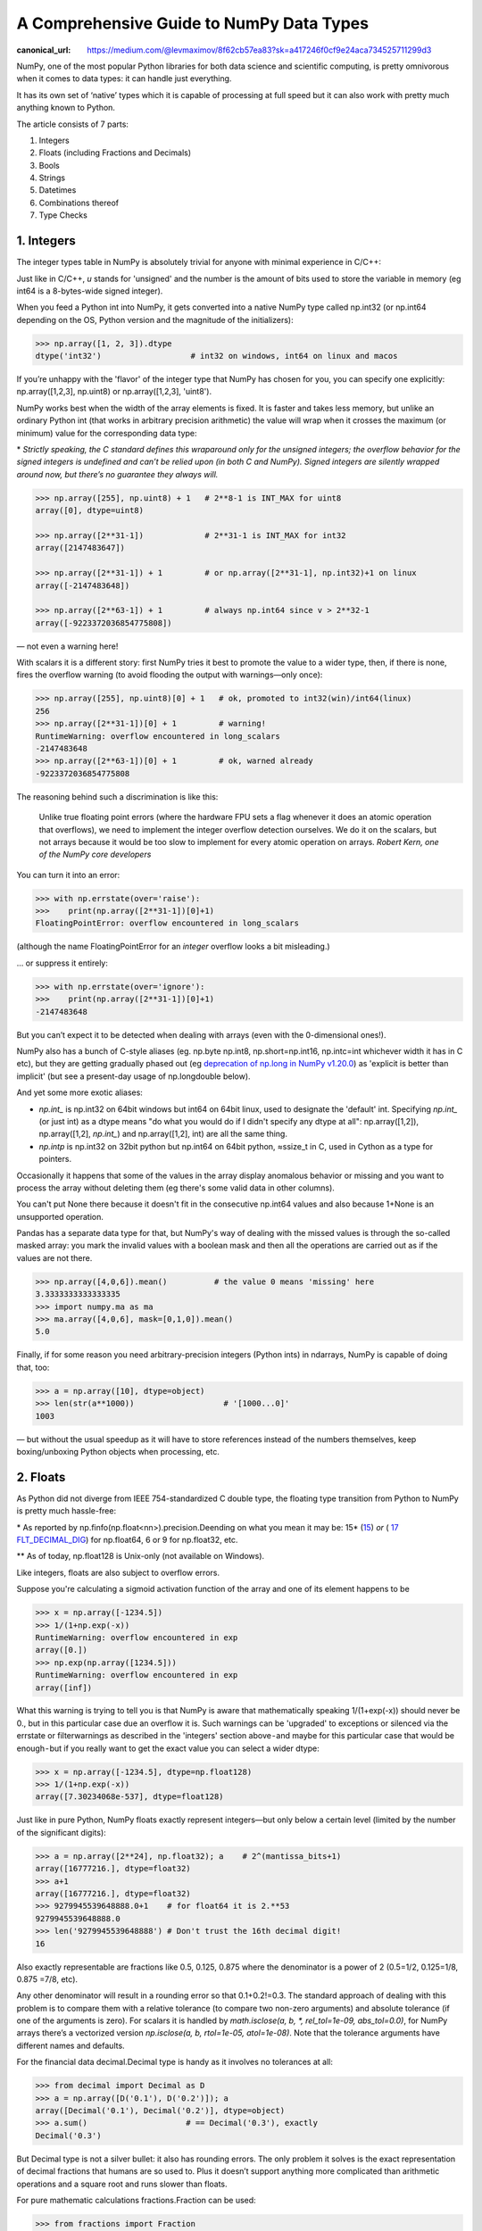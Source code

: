 A Comprehensive Guide to NumPy Data Types
#########################################

:canonical_url: https://medium.com/@levmaximov/8f62cb57ea83?sk=a417246f0cf9e24aca734525711299d3

.. image:: img/numpy-data-types/numpy_types_diagram.png
  :alt: NumPy Types Diagram

NumPy, one of the most popular Python libraries for both data science and scientific computing, is pretty omnivorous when it comes to data types: it can handle just everything.

It has its own set of ‘native’ types which it is capable of processing at full speed but it can also work with pretty much anything known to Python.

The article consists of 7 parts:

1. Integers
2. Floats (including Fractions and Decimals)
3. Bools
4. Strings
5. Datetimes
6. Combinations thereof
7. Type Checks

***********
1. Integers
***********

The integer types table in NumPy is absolutely trivial for anyone with minimal experience in C/C++: 

.. image:: img/numpy-data-types/integers.png
  :alt: NumPy Integer Types

Just like in C/C++, `u` stands for 'unsigned' and the number is the amount of bits used to store the variable in memory (eg int64 is a 8-bytes-wide signed integer).

When you feed a Python int into NumPy, it gets converted into a native NumPy type called np.int32 (or np.int64 depending on the OS, Python version and the magnitude of the initializers):

.. code:: python

        >>> np.array([1, 2, 3]).dtype      
        dtype('int32')                   # int32 on windows, int64 on linux and macos

If you’re unhappy with the 'flavor' of the integer type that NumPy has chosen for you, you can specify one explicitly: np.array([1,2,3], np.uint8) or np.array([1,2,3], 'uint8').

NumPy works best when the width of the array elements is fixed. It is faster and takes less memory, but unlike an ordinary Python int (that works in arbitrary precision arithmetic) the value will wrap when it crosses the maximum (or minimum) value for the corresponding data type:

.. image:: img/numpy-data-types/int_wrapping.png
  :alt: Int Wrapping

\* *Strictly speaking, the C standard defines this wraparound only for the unsigned integers; the overflow behavior for the signed integers is undefined and can’t be relied upon (in both C and NumPy). Signed integers are silently wrapped around now, but there’s no guarantee they always will.*

.. code:: python

        >>> np.array([255], np.uint8) + 1   # 2**8-1 is INT_MAX for uint8
        array([0], dtype=uint8)

        >>> np.array([2**31-1])             # 2**31-1 is INT_MAX for int32
        array([2147483647]) 

        >>> np.array([2**31-1]) + 1         # or np.array([2**31-1], np.int32)+1 on linux
        array([-2147483648]) 

        >>> np.array([2**63-1]) + 1         # always np.int64 since v > 2**32-1
        array([-9223372036854775808])

\— not even a warning here!

With scalars it is a different story: first NumPy tries it best to promote the value to a wider type, then, if there is none, fires the overflow warning (to avoid flooding the output with warnings—only once):

.. code:: python

        >>> np.array([255], np.uint8)[0] + 1   # ok, promoted to int32(win)/int64(linux)
        256                                     
        >>> np.array([2**31-1])[0] + 1         # warning!
        RuntimeWarning: overflow encountered in long_scalars
        -2147483648
        >>> np.array([2**63-1])[0] + 1         # ok, warned already
        -9223372036854775808

The reasoning behind such a discrimination is like this:

    Unlike true floating point errors (where the hardware FPU sets a flag whenever it does an atomic operation that overflows), we need to implement the integer overflow detection ourselves. We do it on the scalars, but not arrays because it would be too slow to implement for every atomic operation on arrays. *Robert Kern, one of the NumPy core developers*

You can turn it into an error:

.. code:: python

        >>> with np.errstate(over='raise'):
        >>>    print(np.array([2**31-1])[0]+1)
        FloatingPointError: overflow encountered in long_scalars

(although the name FloatingPointError for an *integer* overflow looks a bit misleading.)

... or suppress it entirely:

.. code:: python

        >>> with np.errstate(over='ignore'):
        >>>    print(np.array([2**31-1])[0]+1)
        -2147483648

But you can’t expect it to be detected when dealing with arrays (even with the 0-dimensional ones!).

NumPy also has a bunch of C-style aliases (eg. np.byte np.int8, np.short=np.int16, np.intc=int whichever width it has in C etc), but they are getting gradually phased out (eg `deprecation of np.long in NumPy v1.20.0 <https://numpy.org/devdocs/release/1.20.0-notes.html#using-the-aliases-of-builtin-types-like-np-int-is-deprecated>`_) as 'explicit is better than implicit' (but see a present-day usage of np.longdouble below). 

And yet some more exotic aliases: 

* `np.int_` is np.int32 on 64bit windows but int64 on 64bit linux, used to designate the 'default' int. Specifying `np.int_` (or just int) as a dtype means "do what you would do if I didn't specify any dtype at all": np.array([1,2]), np.array([1,2], `np.int_`) and np.array([1,2], int) are all the same thing.

* `np.intp` is np.int32 on 32bit python but np.int64 on 64bit python, ≈ssize_t in C, used in Cython as a type for pointers.

Occasionally it happens that some of the values in the array display anomalous behavior or missing and you want to process the array without deleting them (eg there's some valid data in other columns).

You can't put None there because it doesn't fit in the consecutive np.int64 values and also because 1+None is an unsupported operation.

Pandas has a separate data type for that, but NumPy's way of dealing with the missed values is through the so-called masked array: you mark the invalid values with a boolean mask and then all the operations are carried out as if the values are not there.

.. code:: python

        >>> np.array([4,0,6]).mean()          # the value 0 means 'missing' here
        3.3333333333333335
        >>> import numpy.ma as ma
        >>> ma.array([4,0,6], mask=[0,1,0]).mean()
        5.0

Finally, if for some reason you need arbitrary-precision integers (Python ints) in ndarrays, NumPy is capable of doing that, too:

.. code:: python

        >>> a = np.array([10], dtype=object)
        >>> len(str(a**1000))                   # '[1000...0]'
        1003

— but without the usual speedup as it will have to store references instead of the numbers themselves, keep boxing/unboxing Python objects when processing, etc.

*********
2. Floats
*********

As Python did not diverge from IEEE 754-standardized C double type, the floating type transition from Python to NumPy is pretty much hassle-free:

.. image:: img/numpy-data-types/floats.png
  :alt: NumPy Floating Types

\* As reported by np.finfo(np.float<nn>).precision.Deending on what you mean it may be:  15* (`15 <https://en.cppreference.com/w/cpp/types/numeric_limits/digits10>`_) *or* ( `17 FLT_DECIMAL_DIG <https://en.cppreference.com/w/cpp/types/numeric_limits/max_digits10>`_) for np.float64, 6 or 9 for np.float32, etc.

** As of today, np.float128 is Unix-only (not available on Windows).

Like integers, floats are also subject to overflow errors.

Suppose you're calculating a sigmoid activation function of the array and one of its element happens to be

.. code:: python

        >>> x = np.array([-1234.5])
        >>> 1/(1+np.exp(-x))
        RuntimeWarning: overflow encountered in exp
        array([0.])
        >>> np.exp(np.array([1234.5]))
        RuntimeWarning: overflow encountered in exp
        array([inf])

What this warning is trying to tell you is that NumPy is aware that mathematically speaking 1/(1+exp(-x)) should never be 0., but in this particular case due an overflow it is.
Such warnings can be 'upgraded' to exceptions or silenced via the errstate or filterwarnings as described in the 'integers' section above - and maybe for this particular case that would be enough - but if you really want to get the exact value you can select a wider dtype:

.. code:: python

        >>> x = np.array([-1234.5], dtype=np.float128)
        >>> 1/(1+np.exp(-x))
        array([7.30234068e-537], dtype=float128)


Just like in pure Python, NumPy floats exactly represent integers—but only below a certain level (limited by the number of the significant digits):

.. code:: python

        >>> a = np.array([2**24], np.float32); a    # 2^(mantissa_bits+1)
        array([16777216.], dtype=float32)
        >>> a+1
        array([16777216.], dtype=float32)       
        >>> 9279945539648888.0+1    # for float64 it is 2.**53
        9279945539648888.0               
        >>> len('9279945539648888') # Don't trust the 16th decimal digit!
        16

Also exactly representable are fractions like 0.5, 0.125, 0.875 where the denominator is a power of 2 (0.5=1/2, 0.125=1/8, 0.875 =7/8, etc).

Any other denominator will result in a rounding error so that 0.1+0.2!=0.3. The standard approach of dealing with this problem is to compare them with a relative tolerance (to compare two non-zero arguments) and absolute tolerance (if one of the arguments is zero). For scalars it is handled by `math.isclose(a, b, *, rel_tol=1e-09, abs_tol=0.0)`, for NumPy arrays there’s a vectorized version `np.isclose(a, b, rtol=1e-05, atol=1e-08)`. Note that the tolerance arguments have different names and defaults.

For the financial data decimal.Decimal type is handy as it involves no tolerances at all:

.. code:: python

        >>> from decimal import Decimal as D
        >>> a = np.array([D('0.1'), D('0.2')]); a
        array([Decimal('0.1'), Decimal('0.2')], dtype=object)
        >>> a.sum()                     # == Decimal('0.3'), exactly      
        Decimal('0.3')

But Decimal type is not a silver bullet: it also has rounding errors. The only problem it solves is the exact representation of decimal fractions that humans are so used to. Plus it doesn’t support anything more complicated than arithmetic operations and a square root and runs slower than floats.

For pure mathematic calculations fractions.Fraction can be used:

.. code:: python

        >>> from fractions import Fraction
        >>> a = np.array([1, 2]) + Fraction(); a
        array([Fraction(1, 1), Fraction(2, 1)], dtype=object)
        >>> a/=10; a
        array([Fraction(1, 10), Fraction(1, 5)], dtype=object)
        >>> a.sum()
        Fraction(3, 10)

It can represent any rational number, but pi and exp are out of luck )

Both Decimal and Fraction are not native types for NumPy but it is capable of working with them with all the niceties like multi-dimensions and fancy indexing, albeit at the cost of slower processing speed than that of native ints or floats.

Complex numbers are processed no differently than floats with extra convenience functions with intuitive names like np.real(z), np.imag(z), np.abs(z), np.angle(z) that work on both scalars and arrays as a whole. The only gotcha is that unlike pure Python complex, `np.complex_` does not work with integers:

.. code:: python

        >>> np.array([1+2j])                  # .dtype == np.complex128
        array([1.+2.j])


Just like with the integers, in float (and complex) arrays it is also sometimes useful to treat certain values as 'missing'. Floats are better suited for storing anomalous data: they have a math.nan (or np.nan or float('nan')) value which can be stored inline with the 'valid' numeric values.

But nan is contagious in the sense that all the arithmetic with nan results in nan.Most common statistical functions have a nan-resistant version (np.nansum, np.nanstd, etc), but other operations on that column or array would require prefiltering. Masked arrays automate this step: the mask can only be built once, then it is 'glued' to the original array so that all subsequent operations only see the unmasked values and operate on them.


.. code:: python

        >>> a = np.array([4., np.nan, 6.])
        >>> a.mean()
        nan
        >>> a.nanmean()
        5.0
        >>> a[~np.isnan(a)].mean()
        5.0
        >>> ma.array(a, mask=[0,1,0]).mean() # nan is not required here, could be anything
        5.0

Also the names float96/float128 are somewhat misleading. Under the hood it is not __float128 but whichever longdouble means in the local C++ flavor. On x86_64 Linux it is float80 (padded with zeros for memory alignment) which is certainly wider than float64, but it comes at the cost of the processing speed. Also you risk losing precision if you inadvertently convert to Python float type. For better portability it is recommended to use an alias np.longdouble instead of np.float96 / np.float128 because that's what will be used internally anyway.

More insights on floats can be found in the following sources:

.. |_| unicode:: 0xA0 
   :trim:

.. |br| raw:: html

  <br/>

|_| \• |_| short and nicely illustrated `‘Half-Precision Floating-Point, Visualized’ <https://observablehq.com/@rreusser/half-precision-floating-point-visualized>`_ [2] |br|
|_| |_| |_| — eg What’s the difference between normal and subnormal numbers?

|_| \• |_| more lengthy but very to-the-point, a dedicated website `‘Floating point guide’ <https://floating-point-gui.de/>`_ [3]  |br|
|_| |_| |_| — eg Why 0.1+0.2!=0.3? 

|_| \• |_| long-read, a deep and thorough `What Every Computer Scientist Should Know About Floating-Point Arithmetic, Appendix D <https://docs.oracle.com/cd/E19957-01/806-3568/ncg_goldberg.html>`_ [4]  |br|
|_| |_| |_| — eg What’s the difference between catastrophic vs benign cancellation?

********
3. Bools
********

The boolean values are stored as single bytes for better performance. `np.bool_` is a separate type from Python’s bool because it doesn’t need reference counting and a link to the base class required for any pure Python type. So if you think that using 8 bits to store one bit of information is excessive look at this:

.. code:: python

        >>> sys.getsizeof(True)
        28

np.bool is 28 times more memory efficient than Python’s bool ) – though in real-world scenarios the rate is lower: when you pack NumPy bools into an array, they will take 1 byte each, but if you pack Python bools into a list it will reference the same two values every time, costing effectively 8 bytes per element on x86_64:

.. image:: img/numpy-data-types/bools.png
  :alt: NumPy Boolean Type


The underlines in `bool_`, `int_`, etc are there to avoid clashes with Python’s types. It’s a bad idea to use reserved keywords for other things, but in this case it has an additional advantage of allowing (a generally discouraged, but useful in rare cases) from NumPy import * without shadowing Python bools, ints, etc. As of today, np.bool still works but displays a deprecation warning.

**********
4. Strings
**********

Initializing a NumPy array with a list of Python strings packs them into a fixed-width native NumPy dtype called `np.str_`. Reserving a space necessary to fit the longest string for every element might look wasteful (especially in the fixed USC-4 encoding as opposed to ‘dynamic’ choice of the UTF width in Python str)

.. code:: python

        >>> np.array(['abcde', 'x', 'y', 'x'])        # 4 bytes per any character
        array(['abcde', 'x', 'y', 'x'], dtype='<U5')  # => 5*4 bytes per element

The abbreviation ‘<U4’ comes from the so called array protocol introduced in 2005. It means ‘little-endian USC-4-encoded string, 5 elements long’ (USC-4≈UTF-32, a fixed width, 4-bytes per character encoding). Every NumPy type has an abbreviation as unreadable as this one, luckily have they adopted human-readable names at least for the most used dtypes.

Another option is to keep references to Python strs in a NumPy array of objects:

.. code:: python

        >>> np.array(['abcde', 'x', 'y', 'x'], object)     # 1 byte per ascii character
        array(['abcde', 'x', 'y', 'x'], dtype=object)      # => 49+len(el) per element

The first array memory footprint amounts to 164 bytes, the second one takes 128 bytes for the array itself + 154 bytes for the three python strs:

.. image:: img/numpy-data-types/str.png
  :alt: NumPy Str_ Type

Depending on the relative lengths of the strings and the number of the repeated string either one approach can be a significant win or the other.

If you're dealing with a raw sequence of bytes NumPy has a fixed-length version of a Python bytes type called `np.bytes_`:

.. code:: python

        >>> np.array([b'abcde', b'x', b'y', b'x'])        # 1 byte per ascii character
        array([b'abcde', b'x', b'y', b'x'], dtype='|S5')  # => 5 bytes per element

Here `|S5` means ‘endianness-unappliable sequence of bytes 5 elements long’.

Once again, an alternative is to store the Python `bytes` in the NumPy array of objects. 

.. code:: python

        >>> np.array([b'abcde', b'x', b'y', b'x'], object)   # 1 byte per ascii character
        array([b'abcde', b'x', b'y', b'x'], dtype=object)    # => 33+len(el) per element

This time the first array takes 124 bytes, the second one is the same 128 bytes for the array itself + 106 bytes for the three python `bytes`:

.. image:: img/numpy-data-types/bytes.png
  :alt: NumPy Bytes_ Type

We see that `str_` is smaller again, yet for more diverse lengths str can take the win.

As for the native `np.str_` and `np.bytes_` types, NumPy has a handful of common string operations mirroring str methods living in the np.char module that operate over the whole array:

.. code:: python

        >>> np.char.upper(np.array([['a','b'],['c','d']]))
        array([['A', 'B'],
               ['C', 'D']], dtype='<U1')

With object-mode strings the loops must happen on the Python level:

.. code:: python

        >>> a = np.array([['a','b'],['c','d']], object)
        >>> np.vectorize(lambda x: x.upper(), otypes=[object])(a)
        array([['A', 'B'],
               ['C', 'D']], dtype=object)

According to my benchmarks, basic operations work somewhat faster with str than with `np.str_`.

****************
5. Datetimes
****************

NumPy introduces an interesting data type, similar to a POSIX timestamp (aka Unix time, the number of seconds since 1 Jan 1970) but capable of counting time with a configurable granularity—from years to attoseconds (an aspect in which other datetime libraries tend to rely on the underlying OS)—represented invariably by a single int64 number.

Years granularity means ‘just count the years’ — no real improvement against storing years as an integer. Days granularity is the equivalent of Python’s datetime.date. Microseconds (or nanoseconds depending on the OS) is the equivalent of Python’s datetime.datetime. And everything below is unique to np.datetime64.

When creating an array you choose if you are ok with the default microseconds or you insist on nanoseconds or what not and it’ll give you 2⁶³ equidistant moments measured in the corresponding units of time to either side of 1 Jan 1970.

.. code:: python

        >>> np.array([dt.utcnow()], dtype=np.datetime64)
        array(['2021-12-24T18:14:00.403438'], dtype='datetime64[us]')

        >>> np.array([dt.utcnow()], dtype='datetime64[ns]')   # us is too coarse for me!
        array(['2021-12-24T18:14:00.403438000'], dtype='datetime64[ns]')

As in pure python, np.datetime64 is accompained by np.timedelta64 (stored as a single np.int64) with the expectable arithmetic operators.

For example, to calculate the number of seconds until the New Year

.. code:: python

        >>> z = np.datetime64('2022-01-01') - np.datetime64(dt.now()); z
        numpy.timedelta64(295345588878,'us')

        >>> z.item()                 # getting an ordinary datetime
        datetime.timedelta(3, 36353, 424753)

        >>> z.item().total_seconds()
        295553.424753
        
Or if you don't care about the fractional part, simply

.. code:: python

        >>> np.datetime64('2022-01-01') - np.datetime64(dt.now(), 's')
        numpy.timedelta64(295259,'s')

The (official!) `Day of the Programmer <https://en.wikipedia.org/wiki/Day_of_the_Programmer>`_ in Russia is celebrated on the 256th day of the year:

.. code:: python

        >>> np.datetime64('2022-01-01') + np.timedelta64(256, 'D')
        numpy.datetime64('2022-09-14')

Leap years are supported:

.. code:: python

        >>> np.array(['2020-03-01', '2022-03-01', '2024-03-01'], np.datetime64) - \
            np.array(['2020-02-01', '2022-02-01', '2024-02-01'], np.datetime64)
        array([29, 28, 29], dtype='timedelta64[D]')

`Leap seconds <https://en.wikipedia.org/wiki/Leap_second>`_ are not:

.. code:: python

        >>> np.datetime64('2017-01-01')- np.datetime64('2016-12-31T23:59:00')
        numpy.timedelta64(60,'s')
        
To be fair, neither datetime.datetime nor pytz count them, either (although in general `it is possible <https://stackoverflow.com/questions/19332902/extract-historic-leap-seconds-from-tzdata>`_ with pytz). It looks as if only astropy `calculates <https://het.as.utexas.edu/HET/Software/Astropy-1.0/api/astropy.time.TimeGPS.html>`_ them correctly, others adhere to `proleptic Gregorian calendar <https://en.wikipedia.org/wiki/Proleptic_Gregorian_calendar>`_ with its exactly 86400 SI seconds a day that has already gained about half a minute difference with solar time since 1970 (due to irregularities of the Earth rotation).

As both np.datetime64 and np.timedelta64 have the same width, care must be taken with large timedeltas:

.. code:: python

        >>> np.datetime64('2262-01-01', 'ns') - np.datetime64('1678-01-01', 'ns')
        numpy.timedelta64(-17537673709551616,'ns')

Also note that all the times in np.datetime64 are 'naive': they are not aware of daylight saving and are not capable of being converted from one timezone to another. So it is not a replacement for datetime + `pytz <http://pytz.sourceforge.net/>`_ , rather a complement to it.


***********************
6. Combinations thereof
***********************

A structured array is an array with a custom dtype made from the types described above as the basic building blocks (akin to enum in C). Typical example is an RGB pixel color: a 4 bytes long type, in which the colors can be accessed by name: 

.. code:: python

        >>> rgb = np.dtype([('x', np.uint8), ('y', np.uint8), ('z', np.uint8)])
        >>> a = np.zeros(5, z); a
        array([(0, 0, 0), (0, 0, 0), (0, 0, 0), (0, 0, 0), (0, 0, 0)],
              dtype=[('x', 'u1'), ('y', 'u1'), ('z', 'u1')])
        >>> a[0]
        (0, 0, 0)
        >>> a[0]['x']
        0
        >>> a[0]['x'] = 10
        >>> a
        array([(10, 0, 0), ( 0, 0, 0), ( 0, 0, 0), ( 0, 0, 0), ( 0, 0, 0)],
              dtype=[('x', 'u1'), ('y', 'u1'), ('z', 'u1')])
        >>> a['z'] = 5
        >>> a
        array([(10, 0, 5), ( 0, 0, 5), ( 0, 0, 5), ( 0, 0, 5), ( 0, 0, 5)],
              dtype=[('x', 'u1'), ('y', 'u1'), ('z', 'u1')])

To be able to access the fields as attributes, a recarray can be used:

.. code:: python

        >>> b = a.view(np.recarray)
        >>> b
        rec.array([(10, 0, 5), ( 0, 0, 5), ( 0, 0, 5), ( 0, 0, 5), ( 0, 0, 5)],
                  dtype=[('x', 'u1'), ('y', 'u1'), ('z', 'u1')])
        >>> b[0].x
        10
        >>> b.y=7; b
        rec.array([(10, 7, 5), ( 0, 7, 5), ( 0, 7, 5), ( 0, 7, 5), ( 0, 7, 5)],
                  dtype=[('x', 'u1'), ('y', 'u1'), ('z', 'u1')])
        
Here it works like reinterpret_cast in C++, but sure enough, recarray can be created on its own, without being a view of something else.

Types for structured dtypes do not necessarily need to be homogenic and can even
include subarrays.

With structured arrays and recarrays can get the 'look and feel' of a basic Pandas DataFrame: |br|
|_| |_| |_| – you can address columns by names, |br|
|_| |_| |_| – do some arithmetic and statistic calculations with them, |br|
|_| |_| |_| – some operations are faster in NumPy than in Pandas |br|
but they lack:|br|
|_| |_| |_| – grouping (except what is offered by itertools.groupby) |br|
|_| |_| |_| – the mighty Pandas Index and MultiIndex (so no pivot tables) and |br|
|_| |_| |_| – other niceties like convenient sorting, etc.

**************
7. Type Checks
**************

One way to check NumPy array type is to run isinstance against its element:

.. code:: python

        >>> a = np.array([1, 2, 3])
        >>> v = a[0]
        >>> isinstance(v, np.int32)    # might be np.int64 on a different OS
        True

All the NumPy types are interconnected in an inheritance tree displayed in the top of the article (blue=abstract classes, green=numeric types, yellow=others) so instead of specifying a whole list of types like isinstance(v, [np.int32, np.int64, etc]) you can write more compact typechecks like

.. code:: python

        >>> isinstance(v, np.integer)        # true for all integers
        True
        >>> isinstance(v, np.number)         # true for integers and floats
        True
        >>> isinstance(v, np.floating)       # true for floats except complex
        False
        >>> isinstance(v, np.complexfloating) # true for complex floats only 
        False

The downside of this method is that it only works against a value of the array, not against the array itself. Which is not useful when the array is empty, for example. Checking the type of the array is more tricky.

For basic types the == operator does the job for a single type check:

.. code:: python

        >>> a.dtype == np.int32
        True
        >>> a.dtype == np.int64
        False

and in operator for checking against a group of types:

.. code:: python

        >>> x.dtype in (np.half, np.single, np.double, np.longdouble)
        False

But for more sophisticated types like `np.str_` or `np.datetime64` they don’t.

The recommended way [5] of checking the dtype against the abstract types is

.. code:: python

        >>> np.issubdtype(a.dtype, np.integer)
        True
        >>> np.issubdtype(a.dtype, np.floating)
        False

It works with all native NumPy types, but the necessity of this method looks somewhat non-obvious: what’s wrong with good oldisinstance? Obviously the complexity of dtypes inheritance structure (they are constructed ‘on the fly’!) didn’t allow to do it according to principle of least astonishment.

If you have Pandas installed, its type checking tools work with NumPy dtypes, too:

.. code:: python

        >>> pd.api.types.is_integer_dtype(a.dtype)
        True
        >>> pd.api.types.is_float_dtype(a.dtype)
        False

Yet another method is to use (undocumented, but used in SciPy/NumPy code bases) np.typecodes dictionary. The tree it represents is way less branchy:

.. code:: python

        >>> np.typecodes
        {'Character': 'c',
        'Integer': 'bhilqp',
        'UnsignedInteger': 'BHILQP',
        'Float': 'efdg',
        'Complex': 'FDG',
        'AllInteger': 'bBhHiIlLqQpP',
        'AllFloat': 'efdgFDG',
        'Datetime': 'Mm',
        'All': '?bhilqpBHILQPefdgFDGSUVOMm'}

And the usage is like

.. code:: python

        >>> a.dtype.kind in np.typecodes['AllInteger']
        True
        >>> a.dtype.kind in np.typecodes['Datetime']
        False

This approach looks more hackish yet less magical than issubdtype.


**********
References
**********

1. Ricky Reusser, `Half-Precision Floating-Point, Visualized <https://observablehq.com/@rreusser/half-precision-floating-point-visualized>`_

2. Floating point guide https://floating-point-gui.de/

3. David Goldberg, `What Every Computer Scientist Should Know About Floating-Point Arithmetic, Appendix D <https://docs.oracle.com/cd/E19957-01/806-3568/ncg_goldberg.html>`_

4. NumPy issue `#17325 <https://github.com/numpy/numpy/issues/17325>`_, Add a canonical way to determine if dtype is integer, floating point or complex

